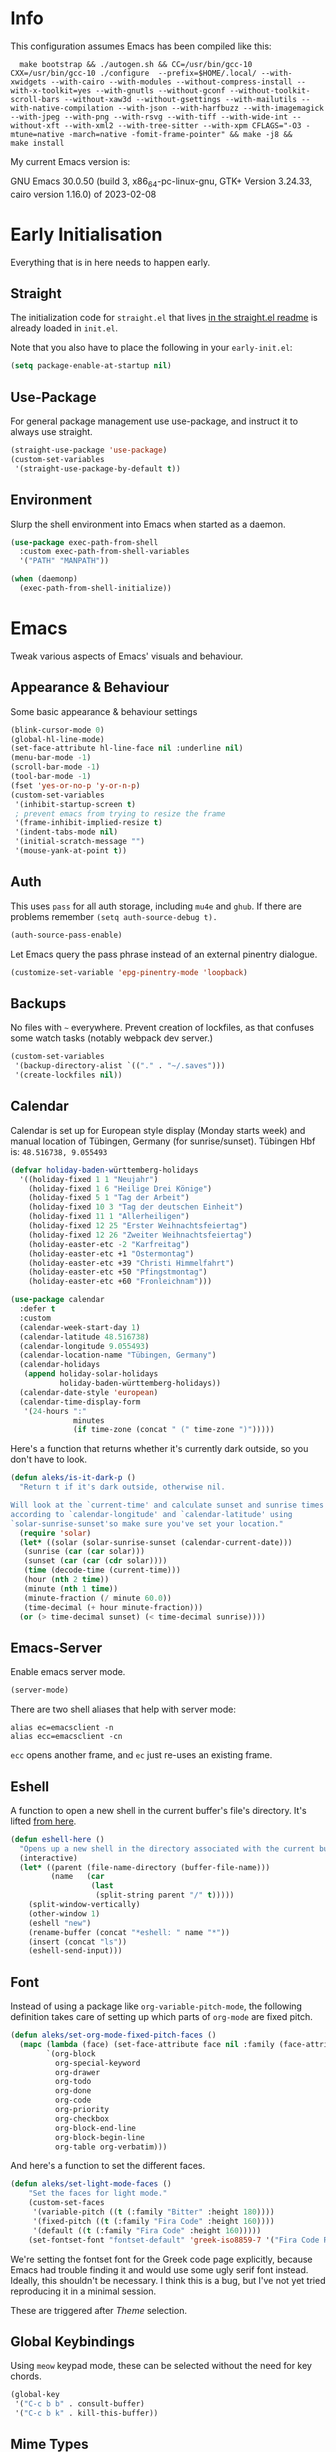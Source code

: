 * Info
This configuration assumes Emacs has been compiled like this:

#+begin_src shell
  make bootstrap && ./autogen.sh && CC=/usr/bin/gcc-10 CXX=/usr/bin/gcc-10 ./configure  --prefix=$HOME/.local/ --with-xwidgets --with-cairo --with-modules --without-compress-install --with-x-toolkit=yes --with-gnutls --without-gconf --without-toolkit-scroll-bars --without-xaw3d --without-gsettings --with-mailutils --with-native-compilation --with-json --with-harfbuzz --with-imagemagick --with-jpeg --with-png --with-rsvg --with-tiff --with-wide-int --without-xft --with-xml2 --with-tree-sitter --with-xpm CFLAGS="-O3 -mtune=native -march=native -fomit-frame-pointer" && make -j8 &&
make install
#+end_src

My current Emacs version is:

GNU Emacs 30.0.50 (build 3, x86_64-pc-linux-gnu, GTK+ Version 3.24.33, cairo version 1.16.0) of 2023-02-08

* Early Initialisation

Everything that is in here needs to happen early.

** Straight
The initialization code for =straight.el= that lives [[https://github.com/raxod502/straight.el#getting-started][in the straight.el readme]] is already loaded in =init.el=.

Note that you also have to place the following in your =early-init.el=:

#+begin_src emacs-lisp :tangle no
  (setq package-enable-at-startup nil)
#+end_src

** Use-Package

For general package management use use-package, and instruct it to always use straight.

#+begin_src emacs-lisp
  (straight-use-package 'use-package)
  (custom-set-variables
   '(straight-use-package-by-default t))
#+end_src

** Environment

Slurp the shell environment into Emacs when started as a daemon.

#+begin_src emacs-lisp
  (use-package exec-path-from-shell
    :custom exec-path-from-shell-variables
    '("PATH" "MANPATH"))

  (when (daemonp)
    (exec-path-from-shell-initialize))
#+end_src

* Emacs

Tweak various aspects of Emacs' visuals and behaviour.

** Appearance & Behaviour

Some basic appearance & behaviour settings

#+begin_src emacs-lisp
  (blink-cursor-mode 0)
  (global-hl-line-mode)
  (set-face-attribute hl-line-face nil :underline nil)
  (menu-bar-mode -1)
  (scroll-bar-mode -1)
  (tool-bar-mode -1)
  (fset 'yes-or-no-p 'y-or-n-p)
  (custom-set-variables
   '(inhibit-startup-screen t)
   ; prevent emacs from trying to resize the frame
   '(frame-inhibit-implied-resize t)
   '(indent-tabs-mode nil)
   '(initial-scratch-message "")
   '(mouse-yank-at-point t))
#+end_src

** Auth
This uses =pass= for all auth storage, including =mu4e= and =ghub=. If there are problems remember =(setq auth-source-debug t).=

#+begin_src emacs-lisp
  (auth-source-pass-enable)
#+end_src

Let Emacs query the pass phrase instead of an external pinentry dialogue.

#+begin_src emacs-lisp
  (customize-set-variable 'epg-pinentry-mode 'loopback)
#+end_src

** Backups

No files with =~= everywhere. Prevent creation of lockfiles, as that confuses some watch tasks (notably webpack dev server.)

#+BEGIN_SRC emacs-lisp
  (custom-set-variables
   '(backup-directory-alist `(("." . "~/.saves")))
   '(create-lockfiles nil))
#+END_SRC

** Calendar
Calendar is set up for European style display (Monday starts week) and manual location of Tübingen, Germany (for sunrise/sunset).
Tübingen Hbf is: =48.516738, 9.055493=

#+BEGIN_SRC emacs-lisp
  (defvar holiday-baden-württemberg-holidays
    '((holiday-fixed 1 1 "Neujahr")
      (holiday-fixed 1 6 "Heilige Drei Könige")
      (holiday-fixed 5 1 "Tag der Arbeit")
      (holiday-fixed 10 3 "Tag der deutschen Einheit")
      (holiday-fixed 11 1 "Allerheiligen")
      (holiday-fixed 12 25 "Erster Weihnachtsfeiertag")
      (holiday-fixed 12 26 "Zweiter Weihnachtsfeiertag")
      (holiday-easter-etc -2 "Karfreitag")
      (holiday-easter-etc +1 "Ostermontag")
      (holiday-easter-etc +39 "Christi Himmelfahrt")
      (holiday-easter-etc +50 "Pfingstmontag")
      (holiday-easter-etc +60 "Fronleichnam")))
  
  (use-package calendar
    :defer t
    :custom
    (calendar-week-start-day 1)
    (calendar-latitude 48.516738)
    (calendar-longitude 9.055493)
    (calendar-location-name "Tübingen, Germany")
    (calendar-holidays
     (append holiday-solar-holidays
             holiday-baden-württemberg-holidays))
    (calendar-date-style 'european)
    (calendar-time-display-form
     '(24-hours ":"
                minutes
                (if time-zone (concat " (" time-zone ")")))))
  
#+END_SRC

Here's a function that returns whether it's currently dark outside, so you don't have to look.

#+begin_src emacs-lisp
  (defun aleks/is-it-dark-p ()
    "Return t if it's dark outside, otherwise nil.

  Will look at the `current-time' and calculate sunset and sunrise times
  according to `calendar-longitude' and `calendar-latitude' using
  `solar-sunrise-sunset'so make sure you've set your location."
    (require 'solar)
    (let* ((solar (solar-sunrise-sunset (calendar-current-date)))
	 (sunrise (car (car solar)))
	 (sunset (car (car (cdr solar))))
	 (time (decode-time (current-time)))
	 (hour (nth 2 time))
	 (minute (nth 1 time))
	 (minute-fraction (/ minute 60.0))
	 (time-decimal (+ hour minute-fraction)))
    (or (> time-decimal sunset) (< time-decimal sunrise))))
#+end_src

** Emacs-Server

Enable emacs server mode.

#+begin_src emacs-lisp :tangle no
  (server-mode)
#+end_src

There are two shell aliases that help with server mode:

#+begin_src shell
  alias ec=emacsclient -n
  alias ecc=emacsclient -cn
#+end_src

=ecc= opens another frame, and =ec= just re-uses an existing frame.
** Eshell

A function to open a new shell in the current buffer's file's directory. It's lifted [[https://www.reddit.com/r/emacs/comments/1zkj2d/advanced_usage_of_eshell/][from here]].

#+begin_src emacs-lisp
  (defun eshell-here ()
    "Opens up a new shell in the directory associated with the current buffer's file."
    (interactive)
    (let* ((parent (file-name-directory (buffer-file-name)))
           (name   (car
                    (last
                     (split-string parent "/" t)))))
      (split-window-vertically)
      (other-window 1)
      (eshell "new")
      (rename-buffer (concat "*eshell: " name "*"))
      (insert (concat "ls"))
      (eshell-send-input)))
#+end_src

** Font

Instead of using a package like =org-variable-pitch-mode=, the
following definition takes care of setting up which parts of
=org-mode= are fixed pitch.

#+begin_src emacs-lisp
  (defun aleks/set-org-mode-fixed-pitch-faces ()
    (mapc (lambda (face) (set-face-attribute face nil :family (face-attribute 'fixed-pitch :family)))
          `(org-block
            org-special-keyword
            org-drawer
            org-todo
            org-done
            org-code
            org-priority
            org-checkbox
            org-block-end-line
            org-block-begin-line
            org-table org-verbatim)))
#+end_src

And here's a function to set the different faces.

#+begin_src emacs-lisp
  (defun aleks/set-light-mode-faces ()
      "Set the faces for light mode."
      (custom-set-faces
       '(variable-pitch ((t (:family "Bitter" :height 180))))
       '(fixed-pitch ((t (:family "Fira Code" :height 160))))
       '(default ((t (:family "Fira Code" :height 160)))))
      (set-fontset-font "fontset-default" 'greek-iso8859-7 '("Fira Code Regular")))
#+end_src

We're setting the fontset font for the Greek code page explicitly, because Emacs had trouble finding it and would use some ugly serif font instead. Ideally, this shouldn't be necessary. I think this is a bug, but I've not yet tried reproducing it in a minimal session.

These are triggered after [[Theme]] selection.

** Global Keybindings

Using =meow= keypad mode, these can be selected without the need for key chords.

#+begin_src emacs-lisp
  (global-key
   '("C-c b b" . consult-buffer)
   '("C-c b k" . kill-this-buffer))
#+end_src

** Mime Types

Handle specific file types. This is used especially by =ein-python=.

#+begin_src emacs-lisp
  (custom-set-variables
   '(mailcap-user-mime-data
     '((viewer . "eog %s")
       (type . "image/.*"))))
#+end_src

** Mode Line

Doom's mode line. Not the prettiest thing in the world, but it just works. There's also [[https://github.com/rougier/nano-modeline][nano-modeline]] which I like more, but it doesn't work with LSP ootb, and I can't be bothered to make it work with LSP.

#+begin_src emacs-lisp
  (use-package doom-modeline
    :init (doom-modeline-mode 1)
    :custom
    (doom-modeline-icon t)
    (doom-modeline-major-mode-icon t)
    (doom-modeline-buffer-state-icon t)
    (doom-modeline-buffer-encoding nil)
    (doom-modeline-modal-icon t)
    (doom-modeline-lsp t))

  (use-package all-the-icons
    :if (display-graphic-p))
#+end_src

** Scrolling

This mimics helix editor: scroll one line at a time, leaving some margin at the edges:

#+begin_src emacs-lisp
  (custom-set-variables
   '(mouse-wheel-scroll-amount '(1 ((shift) . 1)))
   '(mouse-wheel-progressive-speed nil)
   '(mouse-wheel-follow-mouse 't)
   '(scroll-step 1)
   '(scroll-margin 6)
   '(scroll-conservatively 101))
#+end_src

The weird thing here is =scroll-conservatively=. It controls how Emacs scrolls once the point moves out of view. The default (0) means that it will always recenter the screen on the point. A value greater than 100 means that it will never do that, and always just try to scoot the buffer so the cursor is visible on the edge.

Since Emacs 29, we've got smooth scrolling, too.

#+begin_src emacs-lisp
  (if (>= emacs-major-version 29)
      (custom-set-variables
       '(pixel-scroll-precision-mode t)
       '(pixel-scroll-precision-large-scroll-height 40.0)
       '(pixel-scroll-precision-interpolation-factor 8.0)))
#+end_src

The interpolation factor dictates scroll speed.

** Text buffers

When reading and writing text, the buffer shouldn't get too wide. Olivetti mode takes care of that.

Moreover, =text-mode= buffers should have spell check enabled, be narrowed, and use variable pitch and word wrap. However, a variety of buffers seem to trigger =text-mode-hook= that, in my opinion, have no business doing so. So we also define an exclusion list.

#+begin_src emacs-lisp
  (defconst not-really-text-modes
    '(yaml-mode nxml-mode mhtml-mode)
    "Modes that somehow trigger the `text-mode-hook' but aren't really text.")

  (defun aleks/text-mode-hook ()
    "Set up the current `major-mode' for writing text unless it's a member of `not-really-text-modes'."
    (unless (member major-mode not-really-text-modes)
      (message (format "Setting up %s for writing prose." major-mode))
      (flyspell-mode)
      (visual-line-mode)
      (variable-pitch-mode)
      (olivetti-mode)))

  (use-package olivetti
    :hook (text-mode . aleks/text-mode-hook))
#+end_src

** Theme

Use Prot's awesome Modus theme, vivendi by default. They're built-in.

#+begin_src emacs-lisp
  (load-theme 'modus-vivendi 'no-confirm)
  (setq modus-themes-italic-constructs t
            modus-themes-bold-constructs t
            modus-themes-region '(bg-only no-extend)
            modus-themes-scale-headings t
            modus-themes-slanted-constructs t
            modus-themes-scale-1 1.1
            modus-themes-scale-2 1.2
            modus-themes-scale-3 1.3
            modus-themes-scale-4 1.4
            modus-themes-scale-5 1.5)
  (aleks/set-light-mode-faces)
  (aleks/set-org-mode-fixed-pitch-faces)
#+end_src

** Utility functions

*** Append to =org-babel-load-languages=

I'd like to append to =org-babel-load-languages= right from a =use-package= =:config= declaration, to keep configuration neat. The following macro loads the Org Babel definition and appends it to =org-babel-load-languages=, instead of overwriting the content of the variable. Accepts a list in the form ='((R . t))=.

#+begin_src emacs-lisp
  (defmacro aleks/org-babel-load-languages (list)
    "Load the language definitions in LIST and add them to `org-babel-load-languages'."
    `(org-babel-do-load-languages
      'org-babel-load-languages
      (append org-babel-load-languages ,list)))
#+end_src

* Major Modes

A list of supported major modes and their configuration.

** CSS
#+BEGIN_SRC emacs-lisp
  (use-package css-mode
    :mode "\\.css$"
    :custom (css-indent-offset 2))
  (use-package scss-mode
    :mode ("\\.scss$" "\\.sass$"))
#+END_SRC

** CSV

#+BEGIN_SRC emacs-lisp
  (use-package csv-mode
    :mode "\\.[ct]sv$")
#+END_SRC

** Docker

#+BEGIN_SRC emacs-lisp
  (use-package dockerfile-mode :mode "Dockerfile")
#+END_SRC

** Fish

#+BEGIN_SRC emacs-lisp
  (use-package fish-mode
    :mode "\\.fish$")
#+END_SRC

** Graphql

#+BEGIN_SRC emacs-lisp
  (use-package request)

  (use-package graphql-mode
    :load-path "~/src/graphql-mode/"
    :mode "\\.graphql$"
    :custom (graphql-indent-level 2))
#+END_SRC

** Graphviz

Add =graphviz-dot-mode= to facilitate writing of graphviz graphs

#+begin_src emacs-lisp
  (use-package graphviz-dot-mode)
#+end_src

Also add =ob-dot= to embed graphs in Org mode

#+begin_src emacs-lisp
  (aleks/org-babel-load-languages '((dot . t)))
#+end_src

** Groovy

#+BEGIN_SRC emacs-lisp
  (use-package groovy-mode
    :mode "build\\.gradle" "\\.groovy$")
#+END_SRC

** Haskell

Haskell support via =haskell-mode= and LSP.

#+BEGIN_SRC emacs-lisp
  (use-package haskell-mode
    :mode "\\.l?hs\\'")

  (use-package lsp-haskell
    :hook
    (haskell-mode . lsp)
    (haskell-literate-mode . lsp))
#+END_SRC

** Json
#+BEGIN_SRC emacs-lisp
  (use-package json-mode
    :mode "\\.json$"
    :config
    (add-to-list 'flycheck-disabled-checkers 'json-python-json))
#+END_SRC

** Kotlin

There's some support via Kotlin's LSP server. It isn't nearly good enough yet, but it gets you most of the way there.

We enable =display-fill-column-indicator-mode= because =ktlint= errors out when the line is too long.

#+BEGIN_SRC emacs-lisp
    (use-package kotlin-mode
      :mode "\\.kt$"
      :hook
      (kotlin-mode . lsp)
      (kotlin-mode . display-fill-column-indicator-mode)
  )
#+END_SRC

** Ledger

The function =browse-amazon-history-at-point= is useful to get to the Amazon order number from the bank statement itself. Helps with categorisation.

#+BEGIN_SRC emacs-lisp
  (defun browse-amazon-history-at-point ()
    "Open amazon.de order history.  The search term is `thing-at-point'."
    (interactive)
    (browse-url (concat "https://www.amazon.de/gp/your-account/order-history/?search=" (thing-at-point 'symbol 'no-props))))

  (use-package ledger-mode
    :mode "hledger\\.journal$" "\\.ledger$")

  (use-package flycheck-ledger
    :after flycheck ledger-mode)
#+END_SRC

** Lua

#+BEGIN_SRC emacs-lisp
  (use-package lua-mode
    :mode "\\.lua$"
    :interpreter "lua")
#+END_SRC

** Markdown

#+BEGIN_SRC emacs-lisp
  (use-package markdown-mode
    :mode "\\.md$"
    :custom (markdown-fontify-code-blocks-natively t))
#+END_SRC

** Org

Loading org already happened in =init.el=.

*** Keybindings
#+begin_src emacs-lisp
  (use-package org
    :bind (("C-c o a" . org-agenda)
           ("C-c o C" . org-capture)
           ("C-c o c o" . org-clock-out)
           ("C-c o c g" . org-clock-goto)))
#+end_src
*** Agenda

The most important files get their own variables.

#+begin_src emacs-lisp
  (defcustom org-directory (concat (file-name-as-directory (getenv "HOME")) "org") "Org directory.")
  (defcustom my-org-main-file (concat (file-name-as-directory org-directory) "main.org") "Personal Org agenda file.")
  (defcustom my-org-work-file (concat (file-name-as-directory org-directory) "work.org") "Professional Org agenda file.")
#+end_src

Add diary and agenda files.

#+begin_src emacs-lisp
  (custom-set-variables
   '(org-agenda-include-diary t)
   '(org-agenda-files `(,my-org-main-file ,my-org-work-file))
   '(diary-file (concat (file-name-as-directory org-directory) "diary")))
#+end_src

And here's a plugin to put everything into nice sections, and get a better overview of the agenda

#+begin_src emacs-lisp
  (use-package org-super-agenda
    :hook
    (org-agenda-mode . org-super-agenda-mode)
    :config
    (setq ; this essentially resets `org-super-agenda-header-map' to an empty (pass-through) keymap
     org-super-agenda-header-map (make-sparse-keymap)
     org-super-agenda-groups
     '((:name "Work"
              :file-path "work.org")
       (:name "Meetings"
              :file-path "work.org"
              :todo "MEET")
       (:name "Personal"
              :todo "TODO"
              :tag "family"
              :file-path "main.org"))))
#+end_src

*** Babel

Tangle every block by default.

#+begin_src emacs-lisp
  (add-to-list 'org-babel-default-header-args '(:tangle . "yes"))
#+end_src

Redisplay images after code block evaluation. Handy if the result of your computation is an image: it'll pop up immediately.

#+begin_src emacs-lisp
  (add-hook 'org-babel-after-execute-hook 'org-redisplay-inline-images)
#+end_src

*** Capture

Capture templates:

#+begin_src emacs-lisp
  (defun join-lines (strings)
    "Join STRINGS with newlines."
    (string-join strings "\n"))
  (customize-set-variable
   'org-capture-templates
   `(("c" "Add to today" entry
      (file+regexp my-org-main-file "Week [0-9][0-9]?")
      ,(join-lines
        '("* TODO %?"
          "SCHEDULED: %t"
          ":PROPERTIES:"
          ":CREATED: %U"
          ":END:"
          "")))
     ("W" "Plan Week" entry (file my-org-main-file)
      ,(join-lines
        '("* Week %(aleks/get-next-week-number)"
          "** TODO Prepare Cat Meds"
          "** TODO Clean Bathroom"
          "** TODO Weekly Review"
          "** TODO Vacuum & Mop"
          "** TODO Make Yogurt"
          "** TODO Feed Sourdough")))
     ("s" "Add task to sprint" entry
      (file+headline my-org-work-file "Tasks")
      ,(join-lines
        '("* TODO %?"
          "SCHEDULED: %t"
          ":PROPERTIES:"
          ":CREATED: %U"
          ":REFERENCE: %f"
          ":END:"
          ""
          "%i")))
     ("j" "Add MP Jira ticket" entry
      (file+headline my-org-work-file "Tasks")
      ,(join-lines
        '("* TODO %(xjira-org-capture-issue \"KNUTH\") %(xjira-get 'issue) %(xjira-get 'title)"
          "SCHEDULED: %t"
          ":PROPERTIES:"
          ":REFERENCE: %(eval xjira-host)/browse/%(xjira-get 'issue)"
          ":Reporter: %(xjira-get 'reporter)"
          ":Parent: [[%(eval xjira-host)/browse/%(xjira-get 'parent)][%(xjira-get 'parent-title)]]"
          ":END:"
          ""
          "%(xjira-get 'description)")))
     ("M" "Morning routine tasks" entry
      (file+headline my-org-work-file "Tasks")
      ,(join-lines
        '("* TODO Morning Routine on %(calendar-date-string (calendar-current-date))"
          "SCHEDULED: %t"
          ""
          "- [ ] [[https://sentry.io/organizations/meisterplan/issues/][Sentry]]"
          "- [ ] [[https://meisterplan.zendesk.com/agent/dashboard][Support Tickets]]"
          "- [ ] Tests & CVEs")))
     ("m" "Add meeting" entry
      (file+headline my-org-work-file "Meetings")
      ,(join-lines
        '("* MEET %?"
          "SCHEDULED: %^T"
          ":PROPERTIES:"
          ":REFERENCE:"
          ":END:")))
     ("S" "Sprint" entry (file my-org-work-file)
      ,(join-lines
        '("* Sprint %^{Title}"
          "** Meetings"
          "*** MEET Sprint Review"
          "SCHEDULED: %(aleks/org-active-timestamp-from-gregorian (aleks/next-sprint-review-day) '(15 30))"
          "*** MEET Retro"
          "SCHEDULED: %(aleks/org-active-timestamp-from-gregorian (aleks/next-sprint-planning-day) '(9 00))"
          "*** MEET Next sprint SP1"
          "SCHEDULED: %(aleks/org-active-timestamp-from-gregorian (aleks/next-sprint-planning-day) '(10 00))"
          "*** MEET Next sprint SP2"
          "SCHEDULED: %(aleks/org-active-timestamp-from-gregorian (aleks/next-sprint-planning-day) '(13 00))"
          "** Tasks"
          "*** TODO Update Metrics"
          "SCHEDULED: %(aleks/org-active-timestamp-from-gregorian (aleks/monday-this-week (aleks/next-sprint-review-day)))"
          ":PROPERTIES:"
          ":REFERENCE: %(eval team-integration-metrics-sheet-link)"
          ":END:"
          "%i%?")))))
#+end_src

*** Citations

Only works with the new (as of summer 2021) org citation support.

#+begin_src emacs-lisp
  (defvar aleks/global-bibliography-files '("~/doc/lib/bib/main.bib"))
  (custom-set-variables
   '(org-cite-global-bibliography aleks/global-bibliography-files))
#+end_src

We install =citeproc= to get the CSL backend.

#+begin_src emacs-lisp
  (use-package citeproc
    :config
    (require 'oc-csl))
#+end_src

We set the export backend to biblatex for latex.

#+begin_src emacs-lisp
  (custom-set-variables
   '(org-cite-export-processors
     '((latex biblatex)
       (t csl))))
#+end_src

*** Contrib

=org-contrib= is its own repo now, so we need to make it available.

#+begin_src emacs-lisp
  (use-package org-contrib
    :config
    (require 'ox-confluence))
#+end_src

*** Customisation

And we set a lot of configuration options for org.

#+begin_src emacs-lisp
  (custom-set-variables
   '(org-tags-column 0) ; alignment broken with variable pitch
   '(org-confirm-babel-evaluate nil) ; don't prompt when evaluating
   '(org-startup-folded t)
   '(org-hide-emphasis-markers t)
   '(org-babel-confirm-evaluate nil)
   '(org-log-into-drawer t)
   '(org-image-actual-width nil) ; Take the width from ORG_ATTRs
   '(org-outline-path-complete-in-steps nil) ; use a flat list instead of hierarchichal steps
   '(org-refile-targets
     '((nil . (:maxlevel . 4)))) ; don't descend more than 4 levels when refiling
   '(org-footnote-section nil)) ; place footnotes in same section
#+end_src

*** Export

Enable export back ends not enabled by default.

#+begin_src emacs-lisp
  (require 'org)
  (customize-set-variable
   'org-export-backends (append org-export-backends '(md)))
#+end_src

*** Indentation

Indent mode keeps leading spaces out of org text files.

#+begin_src emacs-lisp
  (add-hook 'org-mode-hook #'org-indent-mode)
#+end_src

*** Inline Latex

Render inline LaTeX fragments somewhat bigger, to match the font size.
#+begin_src emacs-lisp
  (plist-put org-format-latex-options :scale 2)
#+end_src


*** Reveal

#+BEGIN_SRC emacs-lisp
  (use-package ox-reveal
    :custom
    (org-reveal-root "file:///home/aleks/src/talks/reveal.js-4.1.0")
    (org-reveal-hlevel 2))
  (use-package htmlize)
#+END_SRC

*** Visuals

Prettier lists, by substituting bullet points for list item markers.

#+BEGIN_SRC emacs-lisp
  (font-lock-add-keywords
   'org-mode
   '(("^ *\\([-]\\) "
      (0 (prog1 () (compose-region
                    (match-beginning 1)
                    (match-end 1)
                    "•"))))))
#+END_SRC

This hides heading bullets for a cleaner look.

#+BEGIN_SRC emacs-lisp
  (use-package org-bullets
    :hook
    (org-mode . org-bullets-mode)
    :custom
    (org-bullets-bullet-list '(" "))
    (org-fontify-whole-heading-line t)
    (org-pretty-entities t))
#+END_SRC

Org-appear allows easy editing of inline markup when it's hidden.

#+begin_src emacs-lisp
  (use-package org-appear
    :hook (org-mode . org-appear-mode)
    :custom
    (org-appear-autolinks t)
    (org-appear-autosubmarkers t)
    (org-appear-autoemphasis t)
    :straight (org-appear :type git
                :host github
                :repo "awth13/org-appear"))
#+end_src

** PlantUML

=plantuml-mode= doesn't seem actively developed, but then again, PlantUML isn't exactly the latest and greatest either.

#+begin_src emacs-lisp
  (use-package plantuml-mode
    :mode "\\.plantuml\\'"
    :custom
    (plantuml-executable-path "/usr/bin/plantuml")
    (plantuml-default-exec-mode 'executable)
    (org-plantuml-jar-path "/usr/share/plantuml/plantuml.jar")
    :init
    (add-to-list 'org-src-lang-modes '("plantuml" . plantuml))
    (org-babel-do-load-languages 'org-babel-load-languages '((plantuml . t))))
#+end_src

** Protobuf

For Google's =.proto= spec files

#+begin_src emacs-lisp
  (use-package protobuf-mode)

  (defconst aleks/protobuf-style
    '((c-basic-offset . 2)
      (indent-tabs-mode . nil)))

  (add-hook 'protobuf-mode-hook
    (lambda () (c-add-style "mp-protobuf-style" aleks/protobuf-style t)))
#+end_src

** Python

LSP support with MS's server:

#+begin_src emacs-lisp
  (use-package lsp-python-ms
    :custom (lsp-python-ms-auto-install-server t)
    :hook (python-mode . lsp))
#+end_src

Jupyter notebook support (mainly for org.)

#+begin_src emacs-lisp
  (use-package ein
    :custom
    (ein:output-area-inlined-images t)
    :config
    (aleks/org-babel-load-languages '((ein . t))))
#+end_src

Add =elpy=

#+begin_src emacs-lisp
  (use-package elpy
    :defer t
    :init
    (advice-add 'python-mode :before 'elpy-enable))
#+end_src

** R

#+begin_src emacs-lisp
  (use-package ess
    :config
    (aleks/org-babel-load-languages '((R . t))))
#+end_src

** Racket

Support for the Racket programming language. I used this for AoC.

#+begin_src emacs-lisp
  (use-package racket-mode
    :custom
    (racket-program "/usr/bin/racket")
    :hook
    (racket-mode . racket-xp-mode)
    :custom-face
    (racket-xp-unused-face ((t (:foreground "dark gray" :strike-through nil))))
    :init
    )
#+end_src

** REST

Rest client with org support.

#+begin_src emacs-lisp
  (use-package restclient
    :mode "\\.rest$")

  (use-package ob-restclient
    :after (restclient)
    :config
    (aleks/org-babel-load-languages '((restclient . t))))
#+end_src

** Rust

Rustic mode works well with =rust-analyzer=. Format on save is done with [[Apheleia]] via =rustfmt=.

#+begin_src emacs-lisp
  (use-package rustic
    :hook
    (rustic-mode . lsp)
    :custom
    (rustic-lsp-server 'rust-analyzer)
    (lsp-rust-server 'rust-analyzer)
    (lsp-rust-analyzer-server-command '("~/.local/bin/rust-analyzer")))
#+end_src

#+begin_src emacs-lisp
  (use-package lsp-mode
    :hook (rust-ts-mode . lsp))
#+end_src

** Typescript

Syntax highlighting via newly integrated tree-sitter (Emacs 29).

#+begin_src emacs-lisp
  (add-to-list 'auto-mode-alist '("\\.tsx?\\'" . typescript-ts-mode))
#+end_src

When looking up React functional components, LSP returns React type signatures from React's own definitions in addition to the definition of the component itself. I'm not terribly interested in those, so we filter them out with a crude heuristic (a certain verbatim type signature and file location).

LSP lacks a general entrypoint to filter these out. See [[https://github.com/emacs-lsp/lsp-mode/issues/2103][this issue]].

#+begin_src emacs-lisp
  (require 'cl-seq)
  (require 'eieio)
  (require 'xref)

  (defun aleks/xref-react-type-definition-p (item)
    "Return t if `item' is a React type definition."
    (and
     (string-match-p "ReactElement<any, any>" (xref-item-summary item))
     (string-suffix-p "@types/react/index.d.ts" (xref-file-location-file (xref-item-location item)))))

  (defun aleks/filter-react-type-definitions (items)
    "Remove React FunctionComponent type definitions from xref-items."
    (cl-remove-if #'aleks/xref-react-type-definition-p items))

  (advice-add 'lsp--locations-to-xref-items :filter-return #'aleks/filter-react-type-definitions)
#+end_src

There's experimental support for inlay hints in typescript language server. I've disabled some inlay hints to improve performance. I'm using =corfu= and hence I've turned off ~lsp-completion-provider~ here

#+begin_src emacs-lisp
  (use-package lsp-mode
    :defer t
    :hook
    (typescript-ts-mode . lsp)
    (tsx-ts-mode . lsp)
    :custom
    (lsp-completion-provider :none)
    (lsp-javascript-display-inlay-hints nil)
    (lsp-javascript-display-enum-member-value-hints nil)
    (lsp-javascript-display-parameter-type-hints nil)
    (lsp-javascript-display-parameter-name-hints nil)
    (lsp-javascript-display-return-type-hints nil)
    (lsp-javascript-display-property-declaration-type-hints nil)
    (lsp-javascript-display-variable-type-hints nil)
    :config
    (defun js-set-inlay-face ()
      (set-face-attribute
       'lsp-javascript-inlay-face nil
       :inherit 'variable-pitch
       :foreground "#787878"
       :height 1.0)))
#+end_src

** YAML

#+BEGIN_SRC emacs-lisp
  (use-package yaml-mode :mode "\\.ya?ml$")
#+END_SRC

* Utilities

Various add-ons outside of major mode functionality and Emacs core functionality.

** Apheleia (Auto-format on save)
Use [[https://github.com/raxod502/apheleia][Apheleia]] for on-save-actions, e.g. =prettier=, =black=, =rustfmt=.

=rustfmt= isn't supported out of the box. I've opened a [[https://github.com/raxod502/apheleia/pull/45][PR]]. In the meantime, we define our own.

#+begin_src emacs-lisp
  (use-package apheleia
    :straight (apheleia :type git
                        :host github
                        :repo "raxod502/apheleia")
    :config
    (apheleia-global-mode +1)
    (add-to-list 'apheleia-formatters
                 '(rustfmt  . ("rustfmt" "--unstable-features" "--skip-children" "--quiet" "--emit" "stdout" file)))
    (add-to-list 'apheleia-mode-alist
                 '(rustic-mode . rustfmt)))
#+end_src

** Avy

Jump to arbitrary points in the buffer

#+begin_src emacs-lisp
  (use-package avy
    :bind (("C-c r" . avy-goto-char)
           ("C-c l" . avy-goto-line))
    :custom (avy-all-windows 'all-frames))
#+end_src

** Beacon
#+BEGIN_SRC emacs-lisp
  (use-package beacon
    :config
    (beacon-mode 1)
    :custom
    (beacon-blink-delay 0.15)
    (beacon-blink-duration 0.15))
#+END_SRC

** Calculate Sprints

A utility function to calculate the next sprint review's date (usually) from today.

Note that we have to wrap =calendar-day-of-week= even though I've already set =calendar-week-start-day= to =1=, because weekdays are always 0-indexed at Sunday.

#+begin_src emacs-lisp
  (require 'calendar)
  (require 'cal-dst)
  (require 'cal-iso)

  (defun aleks/calendar-day-of-week (arg)
    "Get the day of week for ARG, European style.

  0 for Monday, … 6 for Sunday."
    (let ((anglo-day-of-week (calendar-day-of-week arg)))
      (if (= 0 anglo-day-of-week)
          6
        (- anglo-day-of-week 1))))

  (defun aleks/get-next-week-number ()
    "Return next week's ISO week number, based on `calendar-current-date'."
    (let* ((monday (aleks/monday-this-week (calendar-current-date)))
           (monday-next-week (+ (calendar-absolute-from-gregorian monday) 7))
           (monday-midnight-next-week (calendar-time-from-absolute monday-next-week 0)))
      (format-time-string "%U"  monday-midnight-next-week t)))

  (defun aleks/monday-this-week (&optional origin)
    "Returns the date of the week's monday relative to ORIGIN."
    (let ((start-date (if origin origin (calendar-current-date))))
      (calendar-gregorian-from-absolute
       (- (calendar-absolute-from-gregorian start-date)
          (aleks/calendar-day-of-week start-date)))))

  (defun aleks/next-sprint-review-day (&optional origin)
    "Get the next sprint review (Wednesday in 2 weeks) from ORIGIN or today.

  Returns a calendar date '(MM DD YYYY)."
    (calendar-gregorian-from-absolute
     (+ 2 14 (calendar-absolute-from-gregorian (aleks/monday-this-week origin)))))

  (defun aleks/next-sprint-planning-day (&optional origin)
    "Get the next day after the sprint review from ORIGIN or today.

  Returns a calendar date '(MM DD YYYY)."
    (calendar-gregorian-from-absolute
     (+ 1 (calendar-absolute-from-gregorian
           (aleks/next-sprint-review-day origin)))))

  (defun aleks/org-active-timestamp-from-gregorian (date &optional time)
    "Formats an active org-timestamp from DATE and TIME.

  DATE is the format of `calendar-current-date' time is a list
  '(HH MM) in 24-hour format."
    (let ((seconds (if time
                       (+ (* 60 (nth 1 time)) (* 3600 (car time)))
                     0)))
      (format-time-string
       (if (= seconds 0) "<%Y-%m-%d %a>" "<%Y-%m-%d %a %H:%M>")
       (calendar-time-from-absolute
        (calendar-absolute-from-gregorian date)
        seconds)
       t)))
#+end_src

** Code Review

Rudimentary support for code reviews. Missing line numbers, syntax highlighting. The interface is somewhat clunky, but workable. Integrates with forge and thus magit.

#+begin_src emacs-lisp
  (use-package code-review
    :hook (code-review-mode . emojify-mode)
    :custom (code-review-auth-login-marker 'forge))
#+end_src

** Corfu (Completion)

An alternative to =company=.

#+begin_src emacs-lisp
  (defun quit-corfu-and-exit-to-normal-mode ()
    (interactive)
    (corfu-quit)
    (meow-normal-mode))

  (use-package corfu
    :custom
    (corfu-auto t)
    (corfu-preselect 'prompt)
    (corfu-auto-delay 0.0)
    (corfu-auto-prefix 0)
    (corfu-quit-no-match 'separator)
    (completion-styles '(basic))
    (corfu-cycle t)
    :bind
    (:map corfu-map
          ("TAB" . corfu-next)
          ([tab] . corfu-next)
          ("S-TAB" . corfu-previous)
          ("<escape>" . quit-corfu-and-exit-to-normal-mode)
          ([backtab] . corfu-previous))
    :init
    (global-corfu-mode))

  (use-package kind-icon
    :after corfu
    :custom
    (kind-icon-default-face 'corfu-default)
    :config
    (add-to-list 'corfu-margin-formatters #'kind-icon-margin-formatter))

  (use-package emacs
    :init
    (setq completion-cycle-threshold 3)
    (setq read-extended-command-predicate
          #'command-completion-default-include-p))
#+end_src

** Consult

#+begin_src emacs-lisp
  (use-package consult)
#+end_src

** Diff-hl

Display git diff hint in the gutter.

#+BEGIN_SRC emacs-lisp
  (use-package diff-hl
    :hook (magit-post-refresh . diff-hl-magit-post-refresh)
    :config (global-diff-hl-mode)
    :custom (diff-hl-side 'right))
#+END_SRC

** Editorconfig

Read =.editorconfig= files and adjust settings correspondingly.

#+BEGIN_SRC emacs-lisp
  (use-package editorconfig
    :config (editorconfig-mode 1))
#+END_SRC

** Embark

#+begin_src emacs-lisp
  (use-package embark
    :bind (("C--" . embark-act)
           ("C-\\" . embark-dwim)
           ("C-h B" . embark-bindings)))
#+end_src

There's a package that allows using embark commands in consult.

#+begin_src emacs-lisp
  (use-package embark-consult
    :after (embark consult)
    :hook (embark-collect-mode . consult-preview-at-point-mode))
#+end_src

** Emojis
You know you want it, too. 😼 Using =emojify= mostly for Emoji insertion. Display via Noto Color Emoji font. Enable Emojify mode for github style emojis in Forge Post mode.

#+begin_src emacs-lisp
  (set-fontset-font t 'symbol "Noto Color Emoji")
  (set-fontset-font t 'symbol "Symbola" nil 'append)
  
  (use-package emojify
    :hook (forge-post-mode . emojify-mode))
#+end_src

** Extract Issue Numbers from Branch
Insert the current ticket number if we're on a =KNUTH= feature branch.

#+begin_src emacs-lisp
  (defun buffer-insert-at-end (string)
    "Insert STRING at the maximal point in a buffer."
    (save-excursion
      (goto-char (point-max))
      (end-of-line)
      (insert ?\n string)
      (unless (string-suffix-p "\n" string)
        (insert ?\n))))

  (defun get-knuth-number-from-string (string)
    "Return KNUTH issue number from STRING.
  Return nil if STRING does not contain a KNUTH issue.
  STRING may be nil."
    (if (and string (string-match "\\(KNUTH-[[:digit:]]\+\\)" string))
        (match-string 1 string)
      nil))

  (defun insert-knuth-ticket-number-from-branch ()
    "If we're on a KNUTH feature branch, insert the ticket number."
    (interactive)
    (let ((knuth (get-knuth-number-from-string (magit-get-current-branch))))
      (if (and knuth (not (buffer-line-matches-p (concat "^" knuth)))) (buffer-insert-at-end knuth))))

  (defun buffer-line-matches-p (needle)
    "Return t if the last line matches NEEDLE.
  Ignores comments"
    (save-excursion
      (goto-char 0)
      (search-forward-regexp needle nil 'noerror)))

  (add-hook 'git-commit-setup-hook 'insert-knuth-ticket-number-from-branch)
#+end_src

** Flycheck

#+BEGIN_SRC emacs-lisp
  (use-package flycheck
    :config (global-flycheck-mode))
#+END_SRC

*** Checkdoc in org src edit buffers
=checkdoc= will insist on headers, footers, commentary sections etc. in all your elisp code, including code that's opened with =org-src-edit=, which makes no sense at all. The corresponding function is =checkdoc-comments= and it runs whenever =buffer-file-name= is set. Org src edit buffers do set a file name, so =checkdoc= happily checks their comments. There's no way to exclude just one kind of check, so we just disable checkdoc in =org-src-edit= buffers.

#+begin_src emacs-lisp
  (defun disable-checkdoc ()
    (setq-local flycheck-disabled-checkers '(emacs-lisp-checkdoc)))
  (add-hook 'org-src-mode-hook 'disable-checkdoc)
#+end_src

** Guess-Language

This guesses the language a text is in per-paragraph. This means that you can code switch in your prose writing without having half the text turn up bright red (and *with* functioning spell-check in all languages.)

Currently, only German and English are supported here, as I don't write much else with Emacs.

#+begin_src emacs-lisp
  (use-package guess-language
    :hook (text-mode . (lambda () (guess-language-mode 1)))
    :custom
    (guess-language-languages '(en de))
    (guess-language-langcodes '((en . ("en_GB" "English"))
                                (de . ("de_DE" "German")))))
#+end_src

** LSP

Language Server Protocol support using =lsp-mode=. =read-process-output-max= is set so larger LSP JSON payloads can be processed by Emacs.

#+begin_src emacs-lisp
  (use-package lsp-mode
    :hook (lsp-mode . lsp-enable-which-key-integration)
    :custom
    (read-process-output-max (* 5 1024 1024))
    (lsp-eslint-validate '("typescript" "svelte"))
    (lsp-rust-analyzer-server-display-inlay-hints t)
    (lsp-eldoc-render-all nil)
    (lsp-use-plists t)
    :bind (("M-RET" . lsp-execute-code-action)
           ("M-d" . lsp-ui-doc-glance)
           ("M-D" . lsp-ui-doc-show))
    :config
    (setq lsp-keymap-prefix "SPC"))
#+end_src

LSP Ui provides action overlays and other goodies, but can get somewhat intrusive.

#+begin_src emacs-lisp
  (use-package lsp-ui
    :custom
    (lsp-ui-peek-always-show t)
    (lsp-ui-sideline-enable nil)
    (lsp-ui-doc-enable t)
    :config
    (define-key lsp-ui-peek-mode-map "j" 'lsp-ui-peek--select-next)
    (define-key lsp-ui-peek-mode-map "k" 'lsp-ui-peek--select-prev)
    (define-key lsp-ui-peek-mode-map "J" 'lsp-ui-peek--select-next-file)
    (define-key lsp-ui-peek-mode-map "K" 'lsp-ui-peek--select-prev-file))
#+end_src

Finally, treemacs can help orientation

#+begin_src emacs-lisp
  (use-package lsp-treemacs
    :hook (lsp-mode . lsp-treemacs-sync-mode))
#+end_src

** Magit

The best =git= porcelain ever.

#+begin_src emacs-lisp
  (use-package magit
    :bind (("C-c G g" . magit-status)
           ("C-c G G" . magit-status)
           ("C-c G s" . magit-status)
           ("C-c G b" . magit-blame))
    :config
    (transient-append-suffix 'magit-branch "F" '("o" "from current task" aleks/create-branch-from-current-task)))
#+end_src

Integration for Github.

#+begin_src emacs-lisp
  (use-package forge
    :after magit)
#+end_src

*** Integration into org-mode

This allows creating a branch from the currently clocked in org-mode task. Using this alongside my Jira-Bindings allows me to create org-headlines from Jira tickets, clock in, then create a branch for that ticket.

#+begin_src emacs-lisp
  (defun aleks/branchify (string)
    "Make STRING a valid git branch name."
    (replace-regexp-in-string
     (rx (or (any "~" "^" ":" "\\") (seq bos "\.") "\.\." (seq "/" eos) (seq "\.lock" eos)))
     "" (string-replace " " "-" string)))

  (defun aleks/create-branch-from-current-task ()
    "Create a new git branch using the current org task's name."
    (interactive)
    (if (and (boundp 'org-clock-current-task) org-clock-current-task)
        (let ((branch-name (aleks/branchify org-clock-current-task)))
          (magit-branch-and-checkout branch-name (magit-read-starting-point "Create and checkout branch starting at"))
          (message "Created and checked out `%s'" branch-name))
      (message "No current task.")))
#+end_src

** Meow

A replacement for =evil=. It follows Kakoune more closely. Ideally, I'd make it behave (mostly) like Helix. That would allow seamless switching.
Unfortunately, it requires lots of setting up. I'm not sure it's really worth it over using plain evil mode. But it is nice in that it interferes less with Emacs as a whole. Much more lightweight and snappy than Evil, it's also been less error prone, at the cost of some custom definitions and partial loss in ergonomics (and partial gain in other places). Let's see if it's worth it.

*** Initial setup

Meow requires you to set every key manually.
I mostly follow the QWERTY layout, even though I'm using Dvorak. So some keys here are funny, but that's how I like it.

#+begin_src emacs-lisp
  (defun meow-negative-find ()
    "Like vim's F."
    (interactive)
    (let ((current-prefix-arg -1))
      (call-interactively 'meow-find)))

  (defun meow-setup ()
    (setq meow-cheatsheet-layout meow-cheatsheet-layout-dvorak)
    (meow-motion-overwrite-define-key
     '("j" . meow-next)
     '("k" . meow-prev)
     '("<escape>" . ignore))
    (meow-leader-define-key
     ;; SPC j/k will run the original command in MOTION state.
     '("j" . "H-j")
     '("k" . "H-k")
     ;; Use SPC (0-9) for digit arguments.
     '("1" . meow-digit-argument)
     '("2" . meow-digit-argument)
     '("3" . meow-digit-argument)
     '("4" . meow-digit-argument)
     '("5" . meow-digit-argument)
     '("6" . meow-digit-argument)
     '("7" . meow-digit-argument)
     '("8" . meow-digit-argument)
     '("9" . meow-digit-argument)
     '("0" . meow-digit-argument)
     '("/" . meow-keypad-describe-key))

    (meow-normal-define-key
     '("0" . meow-expand-0)
     '("9" . meow-expand-9)
     '("8" . meow-expand-8)
     '("7" . meow-expand-7)
     '("6" . meow-expand-6)
     '("5" . meow-expand-5)
     '("4" . meow-expand-4)
     '("3" . meow-expand-3)
     '("2" . meow-expand-2)
     '("1" . meow-expand-1)
     '("-" . negative-argument)
     '(";" . meow-reverse)
     '("," . meow-inner-of-thing)
     '("." . meow-bounds-of-thing)
     '("[" . meow-beginning-of-thing)
     '("]" . meow-end-of-thing)
     '("a" . meow-append)
     '("A" . meow-open-below)
     '("b" . meow-back-word)
     '("B" . meow-back-symbol)
     '("c" . meow-change)
     '("d" . meow-kill)
     '("D" . meow-backward-delete)
     '("e" . meow-mark-word)
     '("E" . meow-mark-symbol)
     '("f" . meow-find)
     '("F" . meow-negative-find)
     '("h" . meow-left)
     '("H" . meow-left-expand)
     '("i" . meow-insert)
     '("I" . meow-open-above)
     '("j" . meow-next)
     '("J" . meow-next-expand)
     '("k" . meow-prev)
     '("K" . meow-prev-expand)
     '("l" . meow-right)
     '("L" . meow-right-expand)
     '("n" . meow-search)
     '("o" . meow-block)
     '("O" . meow-to-block)
     '("p" . meow-yank)
     '("q" . meow-quit)
     '("Q" . meow-goto-line)
     '("r" . meow-replace)
     '("R" . meow-swap-grab)
     '("S" . meow-grab)
     '("t" . meow-till)
     '("u" . meow-undo)
     '("U" . meow-undo-in-selection)
     '("V" . meow-line)
     '("w" . meow-next-word)
     '("W" . meow-next-symbol)
     '("x" . meow-line)
     '("X" . meow-goto-line)
     '("y" . meow-save)
     '("Y" . meow-sync-grab)
     '("`" . meow-pop-selection)
     '("'" . repeat)
     '("RET" . save-buffer)
     '("<escape>" . meow-cancel-selection)
     '("C-=" . meow-forward-slurp)
     '("C-/" . meow-forward-barf)
     '("=" . meow-indent)))

  (use-package meow
    :bind (("C-=" . meow-forward-slurp)
           ("C-/" . meow-forward-barf))
    :config
    (meow-setup)
    (meow-global-mode 1))

  (meow-thing-register 'generic '(pair ("<") (">")) '(pair ("<") (">")))
  (add-to-list 'meow-char-thing-table '(?< . generic))
#+end_src

*** C-w

I don't use a lot of insert-mode key chords, but =C-w= is very important to my mental well-being.

#+begin_src emacs-lisp
  (defun aleks/delete-backward-word ()
    "Delete previous word. This is a copy of `evil-delete-backward-word'"
    (interactive)
    (let ((beginning (save-excursion
                       (call-interactively 'backward-word)
                       (point)))
          (end (point)))
      (cond
       ((not (bobp)) (delete-region
                      (max beginning (line-beginning-position))
                      end))
       (t (user-error "Beginning of line or buffer.")))))

  (global-set-key (kbd "C-w") 'aleks/delete-backward-word)
#+end_src

*** Go to definition
We'll just use =xref=, which plays nicely with =lsp-mode=.

#+begin_src emacs-lisp
  (meow-normal-define-key
   '("g d" . xref-find-definitions))
#+end_src
*** Moving around the buffer

Vim's way of moving around the buffer using =gg= and =G= (with prefix arguments) is rather useful, and I'm loathe to give it up (especially because it is so ubiquitous).

#+begin_src emacs-lisp
  (defun aleks/goto-line (&optional count)
      "Jump to COUNT line, or to the end of the buffer."
      (interactive "p")
      (if (null current-prefix-arg)
          (call-interactively 'end-of-buffer)
        (call-interactively 'goto-line)))

  (meow-normal-define-key
     '("g g" . beginning-of-buffer)
     '("G" . aleks/goto-line))
#+end_src

*** Window management commands

These emulate Vim's window splitting commands.

#+begin_src emacs-lisp
  (defun aleks/split-window ()
    (interactive)
    (split-window (selected-window) nil 'below))
  (defun aleks/vsplit-window ()
    (interactive)
    (split-window (selected-window) nil 'right))

  (meow-normal-define-key
    '("C-w o" . delete-other-windows)
    '("C-w o" . delete-other-windows)
    '("C-w c" . delete-window)
    '("C-w j" . windmove-down)
    '("C-w k" . windmove-up)
    '("C-w l" . windmove-right)
    '("C-w h" . windmove-left)
    '("C-w s" . aleks/split-window)
    '("C-w v" . aleks/vsplit-window))
#+end_src

*** Shortcuts

The idea behind Meow is to be minimally invasive wrt Emacs. So we just define our keybindings like we would in Emacs, and keypad mode spares us the key chords.

#+begin_src emacs-lisp  :tangle no
  (defun global-key (&rest keys)
    "Convenience function to define KEYS like `meow-define-keys'"
    (pcase-dolist (`(,key . ,def) keys)
      (global-set-key (kbd key) def)))

  (global-key
   '("C-c f" . projectile-find-file)
   '("C-c p p" . projectile-switch-project)
   '("C-c p f" . projectile-find-file)
   '("C-c b b" . consult-buffer)
   '("C-c b k" . kill-this-buffer)
   '("C-c G s" . magit-status)
   '("C-c G b" . magit-blame))
#+end_src

*** Undo
Undo with Emacs isn't the greatest experience. First, we'll need to rebind =C-/= as I need that shortcut for ~sp-forward-barf-sexp~ later on.

#+begin_src emacs-lisp
  (global-key '("C-c x u" . undo))
  (setq meow--kbd-undo "C-c x u")
#+end_src

** Move File and Buffer

Adapted from this [[https://stackoverflow.com/questions/384284/how-do-i-rename-an-open-file-in-emacs][StackOverflow answer]]. This lets you rename the current buffer and file at the same time.

#+begin_src emacs-lisp :tangle no
  (defun rename-file-and-buffer (new-name)
    "Renames both current buffer and file it's visiting to NEW-NAME."
    (interactive "sNew name: ")
    (let ((name (buffer-name))
          (filename (buffer-file-name)))
      (if (buffer-modified-p)
          (message "Buffer is modified, save it first.")
        (if (not filename)
            (message "Buffer '%s' is not visiting a file." name)
          (if (get-buffer new-name)
              (message "A buffer named '%s' already exists." new-name)
            (progn
              (rename-file filename new-name 1)
              (rename-buffer new-name)
              (set-visited-file-name new-name)
              (set-buffer-modified-p nil)))))))
#+end_src

** Mu4e

The context definitions are in =private.org=.

=set-from-line= manages identities: always answer with the =to:= email address when it's to one of my private email addresses. Manage mailing list identities separately (I know of no automatic way, unfortunately.)

#+begin_src emacs-lisp
  (defun aleks/set-from-line ()
    "Set From: address based on To: address of original email.  Also set mailing list addresses."
    (when mu4e-compose-parent-message
      (cond
       ((mu4e-message-contact-field-matches mu4e-compose-parent-message :to "aleks.bg")
        (setq user-mail-address (cdr (car (mu4e-message-field mu4e-compose-parent-message :to)))))
       ((mu4e-message-contact-field-matches mu4e-compose-parent-message :list-post "emacs-orgmode")
        (setq user-mail-address "org@list.aleks.bg")))))

  (defun aleks/sequence-to-directory (&rest args)
    "Turn ARGS into a valid path, each item a segment."
    (mapconcat #'file-name-as-directory args nil))

  (use-package mu4e
    :commands mu4e
    :straight (:host github
                     :files ("build/mu4e/*.el")
                     :branch "v1.8.14"
                     :repo "djcb/mu"
                     :pre-build (("./autogen.sh") ("ninja" "-C" "build")))
    :config
    (require 'mu4e-contrib)
    (aleks/load-org-file "private.org")
    (add-to-list 'mu4e-headers-actions '("in browser" . mu4e-action-view-in-browser) t)
    (add-to-list 'mu4e-view-actions '("in browser" . mu4e-action-view-in-browser) t)
    (require 'org-mu4e)
    :hook
    (mu4e-view-mode . aleks/disable-show-trailing-whitespace)
    (mu4e-headers-mode . aleks/disable-show-trailing-whitespace)
    (mu4e-compose-mode . aleks/set-from-line)
    :custom
    (mu4e-mu-binary
     (concat
      (aleks/sequence-to-directory (getenv "HOME") ".emacs.d" "straight" "repos" "mu" "build" "mu")
      "mu"))
    (shr-color-visible-luminance-min 80)
    (mail-user-agent 'mu4e-user-agent)
    (mu4e-update-interval 60)
    (message-send-mail-function 'smtpmail-send-it)
    (mu4e-use-fancy-chars t)
    (mu4e-attachment-dir "~/Downloads")
    (mu4e-view-show-images t)
    (mu4e-headers-fields '((:human-date . 25)
                           (:flags . 6)
                           (:from . 22)
                           (:thread-subject . nil))))
#+END_SRC

** Org-Mode with SVG eye candy

There's a way to dynamically generate SVGs and inline them in =org= to improve the visuals, but it needs pretty complex configuration that I haven't done yet.

#+begin_src emacs-lisp :tangle no
  (use-package svg-lib)
#+end_src

** Org -Journal

An alternative might be to use =org-roam-dailies= but I saw no benefits so far.

#+begin_src emacs-lisp
  (use-package org-journal)
#+end_src

** Org-Ref

I'm using org-cite nowadays, but org-ref still has important goodies.

#+begin_src emacs-lisp
  (use-package org-ref
    :custom
    (reftex-default-bibliography '("~/doc/lib/bib/main.bib"))
    (org-ref-default-bibliography '("~/doc/lib/bib/main.bib"))
    (org-ref-pdf-directory '("~/doc/lib")))
#+end_src

** Org-Roam

Mostly for lecture notes, ideas for talks, but also random thoughts.

#+begin_src emacs-lisp
  (use-package org-roam
    :init
    (setq org-roam-v2-ack t)
    :custom
    (org-roam-directory (file-truename (concat (file-name-as-directory (getenv "HOME")) "org/roam")))
    :config
    (org-roam-setup))
#+end_src

*** UI

Not very useful, except as a motivation to have the network grow.

#+begin_src emacs-lisp
  (use-package org-roam-ui
    :straight
      (:host github :repo "org-roam/org-roam-ui" :branch "main" :files ("*.el" "out"))
      :after org-roam
      :config
      (setq org-roam-ui-sync-theme t
            org-roam-ui-follow t
            org-roam-ui-update-on-save t
            org-roam-ui-open-on-start t))
#+end_src

** Pair Programmer Mode

A mode that eases working with people on code together. It turns on line numbers and also adds a =Co-Authored-By= stanza to every git commit while it is active.

#+begin_src emacs-lisp
  (defvar pair-programming-mode--pair-programmer nil
    "The current pair programmer as (name email)")

  (defun enable-pair-programming-mode ()
    "Set visuals for pair programming mode and prompt for your buddy."
    (global-display-line-numbers-mode 1)
    (let ((pair-programmer (git-commit-read-ident nil)))
      (setq pair-programming-mode--pair-programmer pair-programmer)
      (message (concat "Pair programming with " (car pair-programmer)))))

  (defun disable-pair-programming-mode ()
    "Disable pair programming visuals and settings."
    (setq pair-programming-mode--pair-programmer nil)
    (global-display-line-numbers-mode -1)
    (message "PP mode disabled"))

  (define-minor-mode pair-programming-mode
    "Toggle Pair Programming Mode.
  This prompts for a pair programmer from your current git commit history.
  When you commit with (ma)git, the pair programmer is inserted as a co-author.
  Additionally, line number mode is enabled."
    :group 'pair-programming
    :global t
    :lighter " PP"
    (if pair-programming-mode
        (enable-pair-programming-mode)
      (disable-pair-programming-mode)))

  (defun insert-pair-programmer-as-coauthor ()
    "Insert your pair programer into the current git commit."
    (when (and pair-programming-mode git-commit-mode)
      (pcase pair-programming-mode--pair-programmer
        (`(,name ,email) (git-commit-insert-header "Co-authored-by" name email))
        (_ (error "No pair programmer found or malformed content.")))))

  (add-hook 'git-commit-setup-hook 'insert-pair-programmer-as-coauthor)
#+end_src

** Parentheses

Highlight parentheses in different colours according to their nesting level.

#+begin_src emacs-lisp
  (use-package rainbow-delimiters
      :hook (prog-mode . rainbow-delimiters-mode))
#+end_src

Smartparens to make handling parentheses easier.

#+begin_src emacs-lisp
  (use-package smartparens
    :init
    (require 'smartparens-config)
    :bind (("C-c x p ]" . sp-forward-slurp-sexp)
           ("C-c x p [" . sp-forward-barf-sexp))
    :config
    (smartparens-global-mode 1)
    (show-smartparens-global-mode 1)
    (setq meow--kbd-forward-slurp "C-c x p ]"
          meow--kbd-forward-barf "C-c x p [")
    :custom
    (smartparens-strict-mode 1)
    (sp-show-pair-delay 0))
#+end_src

** Projectile

I haven't configured =projectile= to use =selectrum=, but it's working alright for now.

#+BEGIN_SRC emacs-lisp
  (use-package projectile
    :bind (("C-c p p" . projectile-switch-project)
           ("C-c p b" . projectile-switch-to-buffer)
           ("C-c p f" . projectile-find-file))
   :config
    (projectile-mode +1))
#+END_SRC

** Ripgrep

Near-instant full-text-search across projects.

#+BEGIN_SRC emacs-lisp
  (use-package rg)
#+END_SRC

** Selection

=helm= → =ivy= → =selectrum= → =vertico=. You'd think something as simple as selecting which command to issue would be easy. Well, seems like the design space is unlimited.


Try out =selectrum= as an alternative to =ivy=.

#+begin_src emacs-lisp
  (use-package vertico
    :init
    (vertico-mode)
    :custom
    (vertico-cycle t))

  (use-package savehist
    :init
    (savehist-mode))
#+end_src

I've taken this verbatim from Vertico's readme. To be honest, I don't quite understand what these do.

#+begin_src emacs-lisp
  ;; A few more useful configurations...
  (use-package emacs
    :init
    ;; Add prompt indicator to `completing-read-multiple'.
    ;; We display [CRM<separator>], e.g., [CRM,] if the separator is a comma.
    (defun crm-indicator (args)
      (cons (format "[CRM%s] %s"
                    (replace-regexp-in-string
                     "\\`\\[.*?]\\*\\|\\[.*?]\\*\\'" ""
                     crm-separator)
                    (car args))
            (cdr args)))
    (advice-add #'completing-read-multiple :filter-args #'crm-indicator)

    ;; Emacs 28: Hide commands in M-x which do not work in the current mode.
    ;; Vertico commands are hidden in normal buffers.
    (setq read-extended-command-predicate
          #'command-completion-default-include-p)

    ;; Do not allow the cursor in the minibuffer prompt
    (setq minibuffer-prompt-properties
          '(read-only t cursor-intangible t face minibuffer-prompt))
    (add-hook 'minibuffer-setup-hook #'cursor-intangible-mode)
    (setq enable-recursive-minibuffers t))
#+end_src

Quicker matching with =orderless=

#+begin_src emacs-lisp
  (use-package orderless
    :init
    ;; Configure a custom style dispatcher (see the Consult wiki)
    ;; (setq orderless-style-dispatchers '(+orderless-consult-dispatch orderless-affix-dispatch)
    ;;       orderless-component-separator #'orderless-escapable-split-on-space)
    (setq completion-styles '(orderless basic)
          completion-category-defaults nil
          completion-category-overrides '((file (styles partial-completion)))))
#+end_src

Use =prescient= for sorting options by /frecency/:

#+begin_src emacs-lisp
  (use-package prescient
    :config
    (prescient-persist-mode +1))

  (use-package vertico-prescient
    :after vertico
    :init (vertico-prescient-mode +1))
#+end_src

Add documentation to each selection entry if possible.

#+begin_src emacs-lisp
  (use-package marginalia
    :bind (:map minibuffer-local-map ("M-a" . marginalia-cycle))
    :init
    (marginalia-mode))
#+end_src

** Smerge

Awesome shortcuts to do complicated 3-way-merges with =git=.

** Snippets

Snippets live in version control under the Emacs directory.

#+begin_src emacs-lisp
  (use-package yasnippet
    :config
    (yas-global-mode 1)
    :custom
    (yas-snippet-dirs '("~/config/emacs/snippets")))
#+end_src

** String Inflection

Useful to cycle between =CamelCase=, =snake_case=, etc. No keybindings, I just call it with =M-x=.

#+begin_src emacs-lisp
  (use-package string-inflection)
#+end_src

** Treemacs

A bit too visual for my taste, but sometimes comes in handy. Let's see if it's worth keeping it around

#+begin_src emacs-lisp
  (use-package treemacs
    :defer t)
#+end_src

And sync between projectile and treemacs

#+begin_src emacs-lisp
  (use-package treemacs-projectile
    :after (treemacs projectile))
#+end_src

And let treemacs know about staging files in git

#+begin_src emacs-lisp
  (use-package treemacs-magit
    :after (treemacs magit))
#+end_src

** Treesitter

Treesitter is now built-into Emacs 29.

First, compile tree-sitter and update your LD cache:

#+begin_src shell
  git clone https://github.com/tree-sitter/tree-sitter
  cd tree-sitter
  make all
  sudo make install
  sudo ldconfig
#+end_src

Then download some grammars. There's a little helper script:

#+begin_src shell
  git clone https://github.com/casouri/tree-sitter-module
  cd tree-sitter-module
  ./batch.sh
#+end_src

Then compile Emacs with ~--with-tree-sitter~. Finally, point ~treesit-extra-load-path~ to the above =tree-sitter-module= project.

#+begin_src emacs-lisp
  (require 'treesit)
  (setq treesit-extra-load-path
        (list "~/var/src/tree-sitter-module/dist"))
#+end_src

** Which-Key

=which-key= shows hints after pressing a prefix key. Greatly aids discoverability.

#+BEGIN_SRC emacs-lisp
  (use-package which-key
    :config
    (which-key-mode))
#+END_SRC

** Whitespace

Switch on highlighting of trailing white space, and provide a facility to turn it off on a per-mode base, as for some modes it's not useful.

#+begin_src emacs-lisp
  (custom-set-variables '(show-trailing-whitespace t))

  (defun aleks/disable-show-trailing-whitespace ()
      "Disable trailing whitespace."
      (setq show-trailing-whitespace nil))

  (add-hook 'calendar-mode-hook 'aleks/disable-show-trailing-whitespace)
#+end_src

** XJira

An integration for Jira I wrote. The only thing it does is offer a way to capture Jira issues in org-capture templates.

#+begin_src emacs-lisp
  (use-package xjira
    :straight (xjira :type git :host github :repo "adimit/xjira"))
#+end_src

The authorisation and host variables are set in =private.org=.
